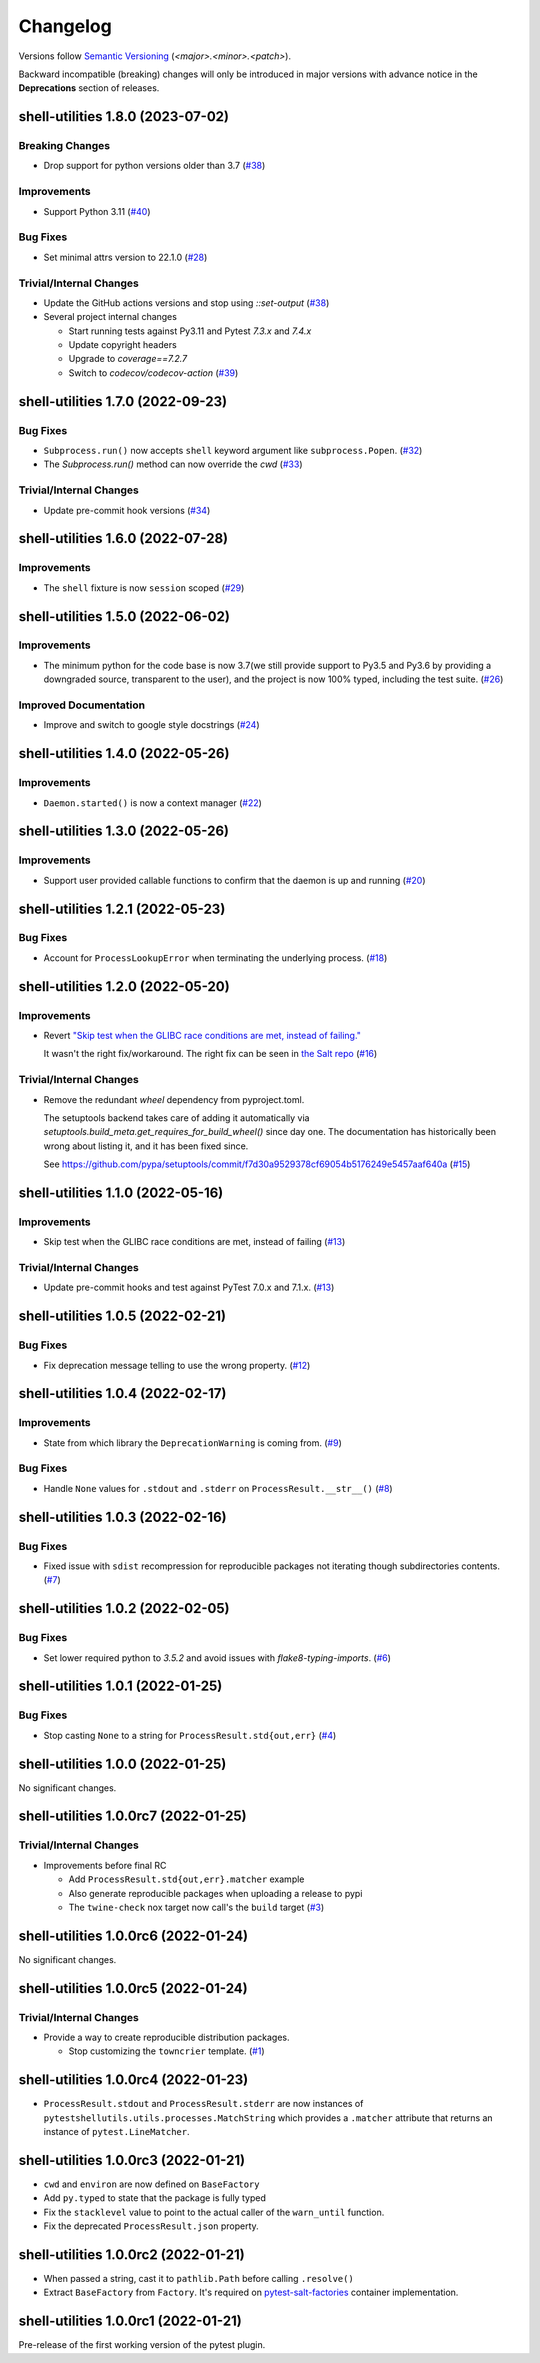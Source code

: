 .. _changelog:

=========
Changelog
=========

Versions follow `Semantic Versioning <https://semver.org>`_ (`<major>.<minor>.<patch>`).

Backward incompatible (breaking) changes will only be introduced in major versions with advance notice in the
**Deprecations** section of releases.

.. towncrier-draft-entries::

.. towncrier release notes start

shell-utilities 1.8.0 (2023-07-02)
==================================

Breaking Changes
----------------

- Drop support for python versions older than 3.7 (`#38 <https://github.com/saltstack/pytest-shell-utilities/issues/38>`_)


Improvements
------------

- Support Python 3.11 (`#40 <https://github.com/saltstack/pytest-shell-utilities/issues/40>`_)


Bug Fixes
---------

- Set minimal attrs version to 22.1.0 (`#28 <https://github.com/saltstack/pytest-shell-utilities/issues/28>`_)


Trivial/Internal Changes
------------------------

- Update the GitHub actions versions and stop using `::set-output` (`#38 <https://github.com/saltstack/pytest-shell-utilities/issues/38>`_)
- Several project internal changes

  * Start running tests against Py3.11 and Pytest `7.3.x` and `7.4.x`
  * Update copyright headers
  * Upgrade to `coverage==7.2.7`
  * Switch to `codecov/codecov-action` (`#39 <https://github.com/saltstack/pytest-shell-utilities/issues/39>`_)


shell-utilities 1.7.0 (2022-09-23)
==================================

Bug Fixes
---------

- ``Subprocess.run()`` now accepts ``shell`` keyword argument like ``subprocess.Popen``. (`#32 <https://github.com/saltstack/pytest-shell-utilities/issues/32>`_)
- The `Subprocess.run()` method can now override the `cwd` (`#33 <https://github.com/saltstack/pytest-shell-utilities/issues/33>`_)


Trivial/Internal Changes
------------------------

- Update pre-commit hook versions (`#34 <https://github.com/saltstack/pytest-shell-utilities/issues/34>`_)


shell-utilities 1.6.0 (2022-07-28)
==================================

Improvements
------------

- The ``shell`` fixture is now ``session`` scoped (`#29 <https://github.com/saltstack/pytest-shell-utilities/issues/29>`_)


shell-utilities 1.5.0 (2022-06-02)
==================================

Improvements
------------

- The minimum python for the code base is now 3.7(we still provide support to Py3.5 and Py3.6 by providing a downgraded source, transparent to the user), and the project is now 100% typed, including the test suite. (`#26 <https://github.com/saltstack/pytest-shell-utilities/issues/26>`_)


Improved Documentation
----------------------

- Improve and switch to google style docstrings (`#24 <https://github.com/saltstack/pytest-shell-utilities/issues/24>`_)


shell-utilities 1.4.0 (2022-05-26)
==================================

Improvements
------------

- ``Daemon.started()`` is now a context manager (`#22 <https://github.com/saltstack/pytest-shell-utilities/issues/22>`_)


shell-utilities 1.3.0 (2022-05-26)
==================================

Improvements
------------

- Support user provided callable functions to confirm that the daemon is up and running (`#20 <https://github.com/saltstack/pytest-shell-utilities/issues/20>`_)


shell-utilities 1.2.1 (2022-05-23)
==================================

Bug Fixes
---------

- Account for ``ProcessLookupError`` when terminating the underlying process. (`#18 <https://github.com/saltstack/pytest-shell-utilities/issues/18>`_)


shell-utilities 1.2.0 (2022-05-20)
==================================

Improvements
------------

- Revert `"Skip test when the GLIBC race conditions are met, instead of failing." <https://github.com/saltstack/pytest-shell-utilities/commit/f79aba3c5c0c7e4bdd895ae422d2f35ed22ea2e6>`_

  It wasn't the right fix/workaround. The right fix can be seen in `the Salt repo <https://github.com/saltstack/salt/pull/62078>`_ (`#16 <https://github.com/saltstack/pytest-shell-utilities/issues/16>`_)


Trivial/Internal Changes
------------------------

- Remove the redundant `wheel` dependency from pyproject.toml.

  The setuptools backend takes care of adding it automatically
  via `setuptools.build_meta.get_requires_for_build_wheel()` since day
  one.  The documentation has historically been wrong about listing it,
  and it has been fixed since.

  See https://github.com/pypa/setuptools/commit/f7d30a9529378cf69054b5176249e5457aaf640a (`#15 <https://github.com/saltstack/pytest-shell-utilities/issues/15>`_)


shell-utilities 1.1.0 (2022-05-16)
==================================

Improvements
------------

- Skip test when the GLIBC race conditions are met, instead of failing (`#13 <https://github.com/saltstack/pytest-shell-utilities/issues/13>`_)


Trivial/Internal Changes
------------------------

- Update pre-commit hooks and test against PyTest 7.0.x and 7.1.x. (`#13 <https://github.com/saltstack/pytest-shell-utilities/issues/13>`_)


shell-utilities 1.0.5 (2022-02-21)
==================================

Bug Fixes
---------

- Fix deprecation message telling to use the wrong property. (`#12 <https://github.com/saltstack/pytest-shell-utilities/issues/12>`_)


shell-utilities 1.0.4 (2022-02-17)
==================================

Improvements
------------

- State from which library the ``DeprecationWarning`` is coming from. (`#9 <https://github.com/saltstack/pytest-shell-utilities/issues/9>`_)


Bug Fixes
---------

- Handle ``None`` values for ``.stdout`` and ``.stderr`` on ``ProcessResult.__str__()`` (`#8 <https://github.com/saltstack/pytest-shell-utilities/issues/8>`_)


shell-utilities 1.0.3 (2022-02-16)
==================================

Bug Fixes
---------

- Fixed issue with ``sdist`` recompression for reproducible packages not iterating though subdirectories contents. (`#7 <https://github.com/saltstack/pytest-shell-utilities/issues/7>`_)


shell-utilities 1.0.2 (2022-02-05)
==================================

Bug Fixes
---------

- Set lower required python to `3.5.2` and avoid issues with `flake8-typing-imports`. (`#6 <https://github.com/saltstack/pytest-shell-utilities/issues/6>`_)


shell-utilities 1.0.1 (2022-01-25)
==================================

Bug Fixes
---------

- Stop casting ``None`` to a string for ``ProcessResult.std{out,err}`` (`#4 <https://github.com/saltstack/pytest-shell-utilities/issues/4>`_)


shell-utilities 1.0.0 (2022-01-25)
==================================

No significant changes.


shell-utilities 1.0.0rc7 (2022-01-25)
=====================================

Trivial/Internal Changes
------------------------

- Improvements before final RC

  * Add ``ProcessResult.std{out,err}.matcher`` example
  * Also generate reproducible packages when uploading a release to pypi
  * The ``twine-check`` nox target now call's the ``build`` target (`#3 <https://github.com/saltstack/pytest-shell-utilities/issues/3>`_)


shell-utilities 1.0.0rc6 (2022-01-24)
=====================================

No significant changes.


shell-utilities 1.0.0rc5 (2022-01-24)
=====================================

Trivial/Internal Changes
------------------------

- Provide a way to create reproducible distribution packages.

  * Stop customizing the ``towncrier`` template. (`#1 <https://github.com/saltstack/pytest-shell-utilities/issues/1>`_)


shell-utilities 1.0.0rc4 (2022-01-23)
=====================================

* ``ProcessResult.stdout`` and ``ProcessResult.stderr`` are now instances of
  ``pytestshellutils.utils.processes.MatchString`` which provides a ``.matcher``
  attribute that returns an instance of ``pytest.LineMatcher``.


shell-utilities 1.0.0rc3 (2022-01-21)
=====================================

* ``cwd`` and ``environ`` are now defined on ``BaseFactory``
* Add ``py.typed`` to state that the package is fully typed
* Fix the ``stacklevel`` value to point to the actual caller of the ``warn_until`` function.
* Fix the deprecated ``ProcessResult.json`` property.


shell-utilities 1.0.0rc2 (2022-01-21)
=====================================

* When passed a string, cast it to ``pathlib.Path`` before calling ``.resolve()``
* Extract ``BaseFactory`` from ``Factory``. It's required on `pytest-salt-factories`_ container
  implementation.


shell-utilities 1.0.0rc1 (2022-01-21)
=====================================

Pre-release of the first working version of the pytest plugin.


.. _pytest-salt-factories: https://github.com/saltstack/pytest-salt-factories
